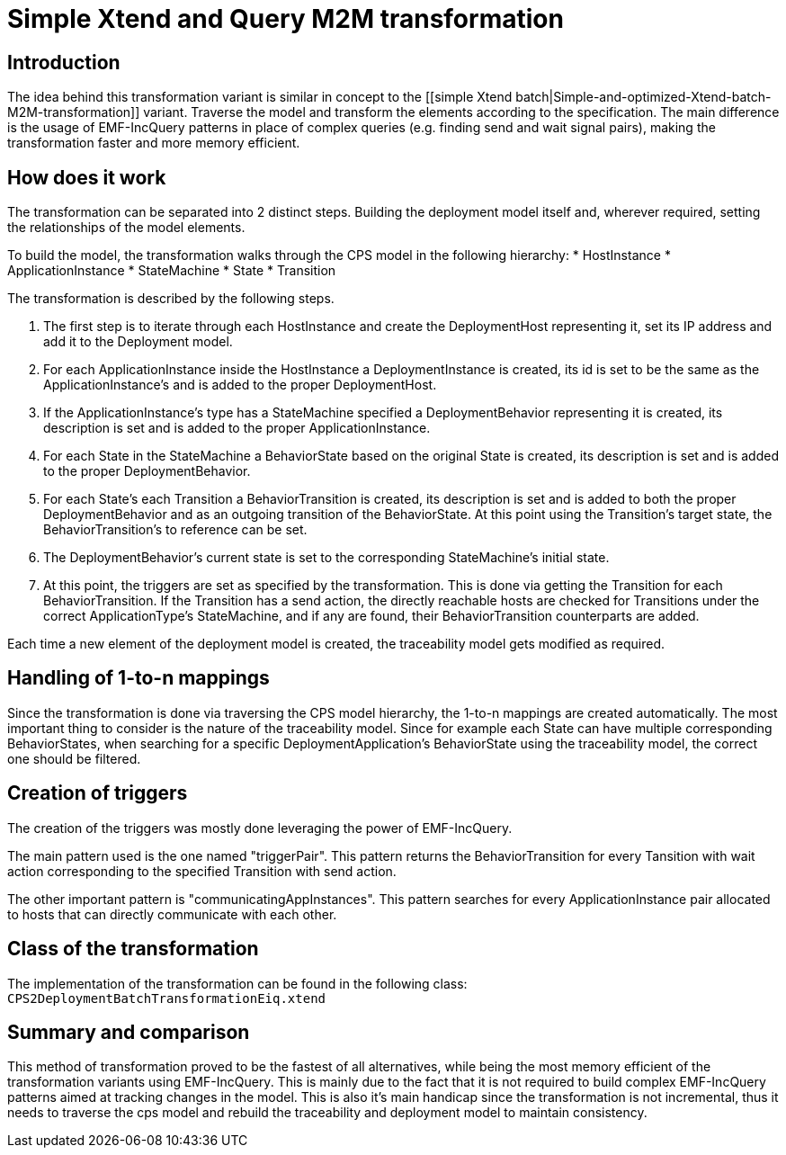 # Simple Xtend and Query M2M transformation
ifdef::env-github,env-browser[:outfilesuffix: .adoc]
ifndef::rootdir[:rootdir: ./]
ifndef::source-highlighter[:source-highlighter: highlightjs]
ifndef::highlightjsdir[:highlightjsdir: {rootdir}/highlight.js]
ifndef::highlightjs-theme[:highlightjs-theme: tomorrow]
:imagesdir: {rootdir}/images

## Introduction

The idea behind this transformation variant is similar in concept to the [[simple Xtend batch|Simple-and-optimized-Xtend-batch-M2M-transformation]] variant. Traverse the model and transform the elements according to the specification. The main difference is the usage of EMF-IncQuery patterns in place of complex queries (e.g. finding send and wait signal pairs), making the transformation faster and more memory efficient.

## How does it work

The transformation can be separated into 2 distinct steps. Building the deployment model itself and, wherever required, setting the relationships of the model elements.

To build the model, the transformation walks through the CPS model in the following hierarchy:
* HostInstance
    * ApplicationInstance
        * StateMachine
             * State
             * Transition

The transformation is described by the following steps.

1. The first step is to iterate through each HostInstance and create the DeploymentHost representing it, set its IP address and add it to the Deployment model.
    1. For each ApplicationInstance inside the HostInstance a DeploymentInstance is created, its id is set to be the same as the ApplicationInstance's and is added to the proper DeploymentHost.
        1. If the ApplicationInstance's type has a StateMachine specified a DeploymentBehavior representing it is created,  its description is set and is added to the proper ApplicationInstance.
            1. For each State in the StateMachine a BehaviorState based on the original State is created, its description is set and is added to the proper DeploymentBehavior.
            2. For each State's each Transition a BehaviorTransition is created, its description is set and is added to both the proper DeploymentBehavior and as an outgoing transition of the BehaviorState. At this point using the Transition's target state, the BehaviorTransition's to reference can be set.
            3. The DeploymentBehavior's current state is set to the corresponding StateMachine's initial state.
2. At this point, the triggers are set as specified by the transformation. This is done via getting the Transition for each BehaviorTransition. If the Transition has a send action, the directly reachable hosts are checked for Transitions under the correct ApplicationType's StateMachine, and if any are found, their BehaviorTransition counterparts are added.

Each time a new element of the deployment model is created, the traceability model gets modified as required.

## Handling of 1-to-n mappings

Since the transformation is done via traversing the CPS model hierarchy, the 1-to-n mappings are created automatically. The most important thing to consider is the nature of the traceability model. Since for example each State can have multiple corresponding BehaviorStates, when searching for a specific DeploymentApplication's BehaviorState using the traceability model, the correct one should be filtered.

## Creation of triggers

The creation of the triggers was mostly done leveraging the power of EMF-IncQuery.

The main pattern used is the one named "triggerPair". This pattern returns the BehaviorTransition for every Tansition with wait action corresponding to the specified Transition with send action.

The other important pattern is "communicatingAppInstances". This pattern searches for every ApplicationInstance pair allocated to hosts that can directly communicate with each other.

## Class of the transformation

The implementation of the transformation can be found in the following class:
`CPS2DeploymentBatchTransformationEiq.xtend`

## Summary and comparison

This method of transformation proved to be the fastest of all alternatives, while being the most memory efficient of the transformation variants using EMF-IncQuery. This is mainly due to the fact that it is not required to build complex EMF-IncQuery patterns aimed at tracking changes in the model. This is also it's main handicap since the transformation is not incremental, thus it needs to traverse the cps model and rebuild the traceability and deployment model to maintain consistency.
